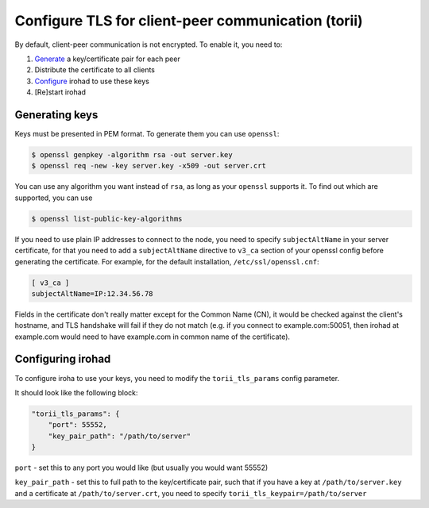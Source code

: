 Configure TLS for client-peer communication (torii)
===================================================
By default, client-peer communication is not encrypted.
To enable it, you need to:

1. `Generate <#generating-keys>`_ a key/certificate pair for each peer
2. Distribute the certificate to all clients
3. `Configure <#configuring-irohad>`_ irohad to use these keys
4. [Re]start irohad


Generating keys
~~~~~~~~~~~~~~~

Keys must be presented in PEM format. To generate them you can use ``openssl``:

.. code-block:: sh

    $ openssl genpkey -algorithm rsa -out server.key
    $ openssl req -new -key server.key -x509 -out server.crt

You can use any algorithm you want instead of ``rsa``, as long as your
``openssl`` supports it.
To find out which are supported, you can use

.. code-block:: sh

    $ openssl list-public-key-algorithms

If you need to use plain IP addresses to connect to the node, you need to
specify ``subjectAltName`` in your server certificate, for that you need to add
a ``subjectAltName`` directive to ``v3_ca`` section of your openssl config
before generating the certificate.
For example, for the default installation, ``/etc/ssl/openssl.cnf``:

.. code-block:: text

    [ v3_ca ]
    subjectAltName=IP:12.34.56.78

Fields in the certificate don't really matter except for the Common Name (CN),
it would be checked against the client's hostname, and TLS handshake will fail
if they do not match (e.g. if you connect to example.com:50051, then irohad at
example.com would need to have example.com in common name of the certificate).

Configuring irohad
~~~~~~~~~~~~~~~~~~

To configure iroha to use your keys, you need to modify the ``torii_tls_params``
config parameter.

It should look like the following block:

.. code-block:: javascript

    "torii_tls_params": {
        "port": 55552,
        "key_pair_path": "/path/to/server"
    }

``port`` - set this to any port you would like (but usually you
would want 55552)

``key_pair_path`` - set this to full path to the key/certificate pair,
such that if you have a key at ``/path/to/server.key`` and a certificate at
``/path/to/server.crt``, you need to specify
``torii_tls_keypair=/path/to/server``
